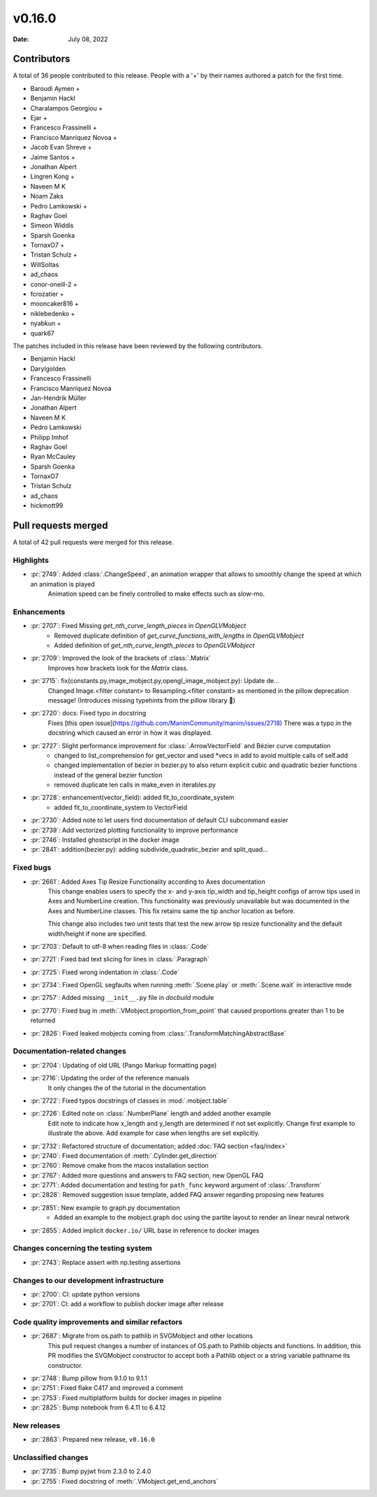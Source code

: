 *******
v0.16.0
*******

:Date: July 08, 2022

Contributors
============

A total of 36 people contributed to this
release. People with a '+' by their names authored a patch for the first
time.

* Baroudi Aymen +
* Benjamin Hackl
* Charalampos Georgiou +
* Ejar +
* Francesco Frassinelli +
* Francisco Manríquez Novoa +
* Jacob Evan Shreve +
* Jaime Santos +
* Jonathan Alpert
* Lingren Kong +
* Naveen M K
* Noam Zaks
* Pedro Lamkowski +
* Raghav Goel
* Simeon Widdis
* Sparsh Goenka
* TornaxO7 +
* Tristan Schulz +
* WillSoltas
* ad_chaos
* conor-oneill-2 +
* fcrozatier +
* mooncaker816 +
* niklebedenko +
* nyabkun +
* quark67


The patches included in this release have been reviewed by
the following contributors.

* Benjamin Hackl
* Darylgolden
* Francesco Frassinelli
* Francisco Manríquez Novoa
* Jan-Hendrik Müller
* Jonathan Alpert
* Naveen M K
* Pedro Lamkowski
* Philipp Imhof
* Raghav Goel
* Ryan McCauley
* Sparsh Goenka
* TornaxO7
* Tristan Schulz
* ad_chaos
* hickmott99

Pull requests merged
====================

A total of 42 pull requests were merged for this release.

Highlights
----------

* :pr:`2749`: Added :class:`.ChangeSpeed`, an animation wrapper that allows to smoothly change the speed at which an animation is played
   Animation speed can be finely controlled to make effects such as slow-mo.

Enhancements
------------

* :pr:`2707`: Fixed Missing `get_nth_curve_length_pieces` in `OpenGLVMobject`
   - Removed duplicate definition of `get_curve_functions_with_lengths` in `OpenGLVMobject`
   - Added definition of `get_nth_curve_length_pieces` to `OpenGLVMobject`

* :pr:`2709`: Improved the look of the brackets of :class:`.Matrix`
   Improves how brackets look for the `Matrix` class.

* :pr:`2715`: fix(constants.py,image_mobject.py,opengl_image_mobject.py): Update de…
   Changed Image.<filter constant> to Resampling.<filter constant> as mentioned in the pillow deprecation message! (Introduces missing typehints from the pillow library 🤔)

* :pr:`2720`: docs: Fixed typo in docstring
   Fixes [this open issue](https://github.com/ManimCommunity/manim/issues/2718)
   There was a typo in the docstring which caused an error in how it was displayed.

* :pr:`2727`: Slight performance improvement for :class:`.ArrowVectorField` and Bézier curve computation
   - changed to list_comprehension for get_vector and used *vecs in add to avoid multiple calls of self.add
   - changed implementation of bezier in bezier.py to also return explicit cubic and quadratic bezier functions instead of the general bezier function
   - removed duplicate len calls in make_even in iterables.py

* :pr:`2728`: enhancement(vector_field): added fit_to_coordinate_system
   - added fit_to_coordinate_system to VectorField

* :pr:`2730`: Added note to let users find documentation of default CLI subcommand easier


* :pr:`2739`: Add vectorized plotting functionality to improve performance


* :pr:`2746`: Installed ghostscript in the docker image


* :pr:`2841`: addition(bezier.py): adding subdivide_quadratic_bezier and split_quad…


Fixed bugs
----------

* :pr:`2661`: Added Axes Tip Resize Functionality according to Axes documentation
   This change enables users to specify the x- and y-axis tip_width and tip_height configs of arrow tips used in Axes and NumberLine creation. This functionality was previously unavailable but was documented in the Axes and NumberLine classes. This fix retains same the tip anchor location as before.

   This change also includes two unit tests that test the new arrow tip resize functionality and the default width/height if none are specified.

* :pr:`2703`: Default to utf-8 when reading files in :class:`.Code`


* :pr:`2721`: Fixed bad text slicing for lines in :class:`.Paragraph`


* :pr:`2725`: Fixed wrong indentation in :class:`.Code`


* :pr:`2734`: Fixed OpenGL segfaults when running :meth:`.Scene.play` or :meth:`.Scene.wait` in interactive mode


* :pr:`2757`: Added missing ``__init__.py`` file in `docbuild` module


* :pr:`2770`: Fixed bug in :meth:`.VMobject.proportion_from_point` that caused proportions greater than 1 to be returned


* :pr:`2826`: Fixed leaked mobjects coming from :class:`.TransformMatchingAbstractBase`


Documentation-related changes
-----------------------------

* :pr:`2704`: Updating of old URL (Pango Markup formatting page)


* :pr:`2716`: Updating the order of the reference manuals
   It only changes the of the tutorial in the documentation

* :pr:`2722`: Fixed typos docstrings of classes in :mod:`.mobject.table`


* :pr:`2726`: Edited note on :class:`.NumberPlane` length and added another example
   Edit note to indicate how x_length and y_length are determined if not set explicitly.
   Change first example to illustrate the above.
   Add example for case when lengths are set explicitly.

* :pr:`2732`: Refactored structure of documentation; added :doc:`FAQ section <faq/index>`


* :pr:`2740`: Fixed documentation of :meth:`.Cylinder.get_direction`


* :pr:`2760`: Remove cmake from the macos installation section


* :pr:`2767`: Added more questions and answers to FAQ section, new OpenGL FAQ


* :pr:`2771`: Added documentation and testing for ``path_func`` keyword argument of :class:`.Transform`


* :pr:`2828`: Removed suggestion issue template, added FAQ answer regarding proposing new features


* :pr:`2851`: New example to graph.py documentation
   - Added an example to the mobject.graph doc using the partite layout to render an linear neural network

* :pr:`2855`: Added implicit ``docker.io/`` URL base in reference to docker images


Changes concerning the testing system
-------------------------------------

* :pr:`2743`: Replace assert with np.testing assertions


Changes to our development infrastructure
-----------------------------------------

* :pr:`2700`: CI: update python versions


* :pr:`2701`: CI: add a workflow to publish docker image after release


Code quality improvements and similar refactors
-----------------------------------------------

* :pr:`2687`: Migrate from os.path to pathlib in SVGMobject and other locations
   This pull request changes a number of instances of OS.path to Pathlib objects and functions. In addition, this PR modifies the SVGMobject constructor to accept both a Pathlib object or a string variable pathname its constructor.

* :pr:`2748`: Bump pillow from 9.1.0 to 9.1.1


* :pr:`2751`: Fixed flake C417 and improved a comment


* :pr:`2753`: Fixed multiplatform builds for docker images in pipeline


* :pr:`2825`: Bump notebook from 6.4.11 to 6.4.12


New releases
------------

* :pr:`2863`: Prepared new release,  ``v0.16.0``


Unclassified changes
--------------------

* :pr:`2735`: Bump pyjwt from 2.3.0 to 2.4.0


* :pr:`2755`: Fixed docstring of  :meth:`.VMobject.get_end_anchors`
